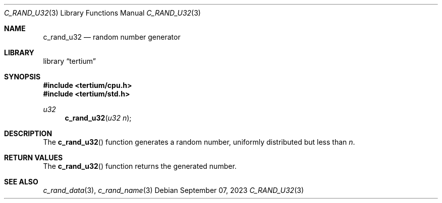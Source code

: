 .Dd $Mdocdate: September 07 2023 $
.Dt C_RAND_U32 3
.Os
.Sh NAME
.Nm c_rand_u32
.Nd random number generator
.Sh LIBRARY
.Lb tertium
.Sh SYNOPSIS
.In tertium/cpu.h
.In tertium/std.h
.Ft u32
.Fn c_rand_u32 "u32 n"
.Sh DESCRIPTION
The
.Fn c_rand_u32
function generates a random number,
uniformly distributed but less than
.Fa n .
.Sh RETURN VALUES
The
.Fn c_rand_u32
function returns the generated number.
.Sh SEE ALSO
.Xr c_rand_data 3 ,
.Xr c_rand_name 3
